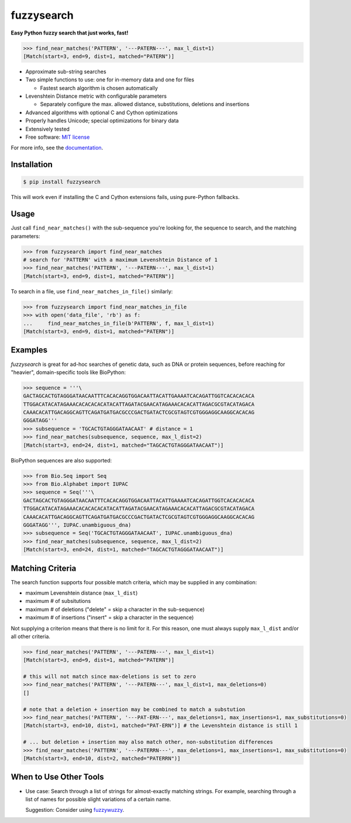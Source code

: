 ===========
fuzzysearch
===========

.. image:: https://img.shields.io/pypi/v/fuzzysearch.svg?style=flat
    :target: https://pypi.python.org/pypi/fuzzysearch
    :alt: Latest Version

.. image:: https://img.shields.io/travis/taleinat/fuzzysearch.svg?branch=master
    :target: https://travis-ci.org/taleinat/fuzzysearch/branches
    :alt: Build & Tests Status

.. image:: https://img.shields.io/coveralls/taleinat/fuzzysearch.svg?branch=master
    :target: https://coveralls.io/r/taleinat/fuzzysearch?branch=master
    :alt: Test Coverage

.. image:: https://img.shields.io/pypi/wheel/fuzzysearch.svg?style=flat
    :target: https://pypi.python.org/pypi/fuzzysearch
    :alt: Wheels

.. image:: https://img.shields.io/pypi/pyversions/fuzzysearch.svg?style=flat
    :target: https://pypi.python.org/pypi/fuzzysearch
    :alt: Supported Python versions

.. image:: https://img.shields.io/pypi/implementation/fuzzysearch.svg?style=flat
    :target: https://pypi.python.org/pypi/fuzzysearch
    :alt: Supported Python implementations

.. image:: https://img.shields.io/pypi/l/fuzzysearch.svg?style=flat
    :target: https://pypi.python.org/pypi/fuzzysearch/
    :alt: License

**Easy Python fuzzy search that just works, fast!**

.. code:: python

    >>> find_near_matches('PATTERN', '---PATERN---', max_l_dist=1)
    [Match(start=3, end=9, dist=1, matched="PATERN")]

* Approximate sub-string searches

* Two simple functions to use: one for in-memory data and one for files

  * Fastest search algorithm is chosen automatically

* Levenshtein Distance metric with configurable parameters

  * Separately configure the max. allowed distance, substitutions, deletions
    and insertions

* Advanced algorithms with optional C and Cython optimizations

* Properly handles Unicode; special optimizations for binary data

* Extensively tested

* Free software: `MIT license <LICENSE>`_

For more info, see the `documentation <http://fuzzysearch.rtfd.org>`_.


Installation
------------

.. code::

    $ pip install fuzzysearch

This will work even if installing the C and Cython extensions fails, using
pure-Python fallbacks.


Usage
-----
Just call ``find_near_matches()`` with the sub-sequence you're looking for,
the sequence to search, and the matching parameters:

.. code:: python

    >>> from fuzzysearch import find_near_matches
    # search for 'PATTERN' with a maximum Levenshtein Distance of 1
    >>> find_near_matches('PATTERN', '---PATERN---', max_l_dist=1)
    [Match(start=3, end=9, dist=1, matched="PATERN")]

To search in a file, use ``find_near_matches_in_file()`` similarly:

.. code:: python

    >>> from fuzzysearch import find_near_matches_in_file
    >>> with open('data_file', 'rb') as f:
    ...     find_near_matches_in_file(b'PATTERN', f, max_l_dist=1)
    [Match(start=3, end=9, dist=1, matched="PATERN")]


Examples
--------

*fuzzysearch* is great for ad-hoc searches of genetic data, such as DNA or
protein sequences, before reaching for "heavier", domain-specific tools like
BioPython:

.. code:: python

    >>> sequence = '''\
    GACTAGCACTGTAGGGATAACAATTTCACACAGGTGGACAATTACATTGAAAATCACAGATTGGTCACACACACA
    TTGGACATACATAGAAACACACACACATACATTAGATACGAACATAGAAACACACATTAGACGCGTACATAGACA
    CAAACACATTGACAGGCAGTTCAGATGATGACGCCCGACTGATACTCGCGTAGTCGTGGGAGGCAAGGCACACAG
    GGGATAGG'''
    >>> subsequence = 'TGCACTGTAGGGATAACAAT' # distance = 1
    >>> find_near_matches(subsequence, sequence, max_l_dist=2)
    [Match(start=3, end=24, dist=1, matched="TAGCACTGTAGGGATAACAAT")]

BioPython sequences are also supported:

.. code:: python

    >>> from Bio.Seq import Seq
    >>> from Bio.Alphabet import IUPAC
    >>> sequence = Seq('''\
    GACTAGCACTGTAGGGATAACAATTTCACACAGGTGGACAATTACATTGAAAATCACAGATTGGTCACACACACA
    TTGGACATACATAGAAACACACACACATACATTAGATACGAACATAGAAACACACATTAGACGCGTACATAGACA
    CAAACACATTGACAGGCAGTTCAGATGATGACGCCCGACTGATACTCGCGTAGTCGTGGGAGGCAAGGCACACAG
    GGGATAGG''', IUPAC.unambiguous_dna)
    >>> subsequence = Seq('TGCACTGTAGGGATAACAAT', IUPAC.unambiguous_dna)
    >>> find_near_matches(subsequence, sequence, max_l_dist=2)
    [Match(start=3, end=24, dist=1, matched="TAGCACTGTAGGGATAACAAT")]


Matching Criteria
-----------------
The search function supports four possible match criteria, which may be
supplied in any combination:

* maximum Levenshtein distance (``max_l_dist``)

* maximum # of subsitutions

* maximum # of deletions ("delete" = skip a character in the sub-sequence)

* maximum # of insertions ("insert" = skip a character in the sequence)

Not supplying a criterion means that there is no limit for it. For this reason,
one must always supply ``max_l_dist`` and/or all other criteria.

.. code:: python

    >>> find_near_matches('PATTERN', '---PATERN---', max_l_dist=1)
    [Match(start=3, end=9, dist=1, matched="PATERN")]

    # this will not match since max-deletions is set to zero
    >>> find_near_matches('PATTERN', '---PATERN---', max_l_dist=1, max_deletions=0)
    []

    # note that a deletion + insertion may be combined to match a substution
    >>> find_near_matches('PATTERN', '---PAT-ERN---', max_deletions=1, max_insertions=1, max_substitutions=0)
    [Match(start=3, end=10, dist=1, matched="PAT-ERN")] # the Levenshtein distance is still 1

    # ... but deletion + insertion may also match other, non-substitution differences
    >>> find_near_matches('PATTERN', '---PATERRN---', max_deletions=1, max_insertions=1, max_substitutions=0)
    [Match(start=3, end=10, dist=2, matched="PATERRN")]


When to Use Other Tools
-----------------------

* Use case: Search through a list of strings for almost-exactly matching
  strings. For example, searching through a list of names for possible slight
  variations of a certain name.

  Suggestion: Consider using `fuzzywuzzy <https://github.com/seatgeek/fuzzywuzzy>`_.
